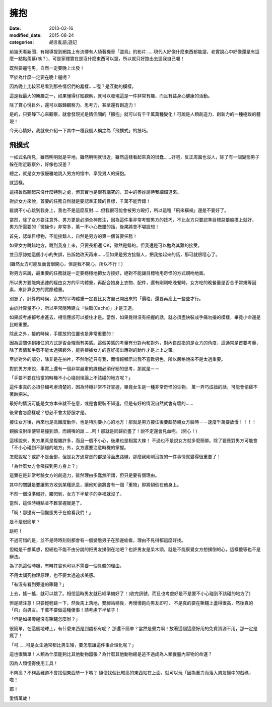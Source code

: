 擁抱
############################

:date: 2013-02-16
:modified_date: 2015-08-24
:categories: 胡言亂語;遊記

前幾天看新聞，有報導提到網路上有流傳有人騎著機車「遛鳥」的影片……現代人好像什麼東西都能遛，老實說心中好像還是有這麼一點點羨慕(咦？)，可是家裡實在是沒什麼東西可以遛，所以就只好跑出去遛我自己囉！

既然要遛宅男，自然一定要晚上出發！

至於為什麼一定要在晚上遛呢？

因為晚上比較容易看到那些情侶們的蠢樣……喔？是互動的模樣。 

這是我最大的樂趣之一，如果懂得仔細觀察，就可以發現這是一件非常有趣，而且有益身心健康的活動。

除了賞心悅目外，還可以鍛鍊觀察力、思考力，甚至還有創造力！

是的，只要靜下心來觀察，就會發現光是情侶間的「擁抱」就可以有千千萬萬種變化！可說是人類創造力、創新力的一種極致的體現！

今天心情好，我就來介紹一下其中一種我個人稱之為「飛撲式」的技巧。

飛撲式
=====================================================

一如式名所見，雖然明明就是平地，雖然明明就很近，雖然這樣看起來真的很蠢……好吧，反正周圍也沒人，除了有一個變態男子躲在附近觀察外，好像也沒差？

總之，就是女方很優雅地跳入男方的懷中，享受男人的擁抱。

就這樣。

這招雖然聽起來沒什麼特別之處，但其實也是很有講究的，其中的奧妙請待我細細道來。

對於女方來說，首要的任務自然就是要認準正確的目標，千萬不能弄錯！

雖說不小心跳到我身上，我也不是這麼反對……但我很可能會被男方毆打，所以這種「飛來橫禍」還是不要好了。 

當然，除了女方要注意外，男方更是必須全神貫注，因為這件事非常考驗男方的技巧，不比女方只要認準目標惡狼般撲上就好， 男方所需要的「微操作」非常多，萬一不小心做錯的話，後果將會不堪設想！

首先，認準目標物，不能接錯人，自然是男方的第一個首要任務！

如果女方跳錯地方，跳到我身上來，只要長相還 OK，雖然是錯的，但我還是可以勉為其難的接受。

並且原諒她這個小小的失誤，告訴她改天再來……但如果是男方接錯人，把我接起來的話，那可就很噁心了。

(雖然女方可能反而會很開心，但是我不開心，所以不行！)

對男方來說，最重要的任務就是一定要穩穩地把女方接好，絕對不能讓目標物用奇怪的方式親吻地面。

所以男方要能夠迅速的經由女方的平均體重，再配合她身上衣物、配件，還有剛剛吃晚餐時，女方吃的晚餐量是否合乎常規等因素，來計算女方的實際體重。

別忘了，計算的時候，女方的平均體重一定要比女方自己開出來的「價格」還要再高上一些些才行。

由於計算量不小，所以平常隨時建立「快取(Cache)」才是王道。

如果該考慮都考慮進去，相信應該可以接住才是。當然，如果覺得沒有把握的話，就必須盡快裝成手痛勿擾的模樣，畢竟小命還是比較重要。

除此之外，接的時候，手擺放的位置也是非常重要的！

因為這關係到接住的方式是否合理而有美感。這個美感的考量有分對內和對外，對內自然指的是女方的角度，這通常是首要考量，除了表情和手勢不能太過猥褻外，能夠根據女方的喜好擺出應對的動作才是上上之策。

至於對外的部分，除非是在拍片，不然附近只有我，而情報顯示出我不喜歡男色，所以嚴格說來不是太過重要。

對於男方來說，事實上還有一個非常嚴肅的課題必須仔細的思考，那就是－－

「手要不要在恰當的時機不小心碰到理論上不該碰的地方呢？」

這件事真的必須仔細考慮清楚的，因為時機非常不好掌握，畢竟女生是一種非常奇怪的生物。
萬一弄巧成拙的話，可能會偷雞不著蝕把米。

最好的情況可能是女方本來就不在意，或是會假裝不知道。但是有好的情況自然就會有壞的……

後果會怎麼樣呢？想必不會太舒服才是。

接住女方後，再來也是高難度動作，也是特別要小心的地方！那就是男方接住後要趁勢親女方臉時－－速度千萬要放慢！！！！ 

親臉沒對準便容易撞到頭，而親嘴的話……呵！那就是同歸於盡了！說不定還會見血呢。（開心！)

這樣說來，男方果真是複雜許多，而且一個不小心，後果也是相當大條！
不過也不是說女方就多麼簡單。除了要應對男方可能會「不小心碰到不該碰的地方」外，女方還要注意時機的掌握。

怎麼說呢？或許不是全部，但是女方通常走的都是薄面皮路線，那麼我剛剛沒提的一件事情就變得很重要了！

「為什麼女方會飛撲到男方身上？」

這實在是非常考驗女方的創造力，雖然理由多蠢無所謂，但只是要有個理由。

其中的關鍵是要讓男方收到某種訊息，讓他知道將會有一個「重物」即將傾倒在他身上。

不然一個沒準備好，腰閃到，女方下半輩子的幸福就沒了。

當然，這個時機點並不難掌握就是了。

「啊！那邊有一個變態男子在偷看我們！」

是不是很簡單？

跳吧！

不過可惜的是，並不是時時刻刻都會有一個變態男子在那邊偷看，理由不見得都這麼好找。

但縱是千想萬想，但總也不能不由分說的把男友撲倒在地吧？也許男友是呆木頭，就是不能察覺女方想撲倒的心，這樣傻等也不是辦法。

為了抓這個時機，有時其實也可以不需要一個具體的理由。

不用太講究物理原理，也不要太過追求美感。

「有沒有看到旁邊的鞦韆？」

上去，搖一搖，就可以跳了。相信這時男友就已經準備好了！(收完訊號，而且也考慮好是不是要不小心碰到不該碰的地方了)

但是請注意！只要輕輕跳一下，然後馬上落地，雙腳站穩後，再慢慢跑向男友即可，
不是真的要在鞦韆上盪得很高，然後真的「飛」向男友。千萬不要做這種傻事！請考慮下半輩子！

「但是如果旁邊沒有鞦韆怎麼辦？」

很簡單，在這個地球上，有什麼東西是到處都有呢？
那還不簡單？當然是重力啊！放著這個這麼好用的免費資源不用，那一定是瘋了！

「可……可是女生通常都比男生矮，要怎麼讓這件事合理化呢？」

這也很簡單！人類為什麼能夠比其他動物囂張？為什麼其他動物總是逃不過成為人類餐盤內容物的命運？

因為人類懂得使用工具！

不夠高？不夠高難道不會找個東西墊一下嗎？
隨便找個比較高的東西站在上面，就可以玩「因為重力而落入男友懷中的戲碼」啦！

耶！

愛情萬歲！
